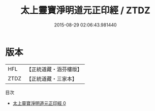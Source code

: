 #+TITLE: 太上靈寶淨明道元正印經 / ZTDZ

#+DATE: 2015-08-29 02:06:43.981440
* 版本
 |       HFL|【正統道藏・涵芬樓版】|
 |      ZTDZ|【正統道藏・三家本】|
目次
 - [[file:KR5e0007_000.txt][太上靈寶淨明道元正印經 0]]
